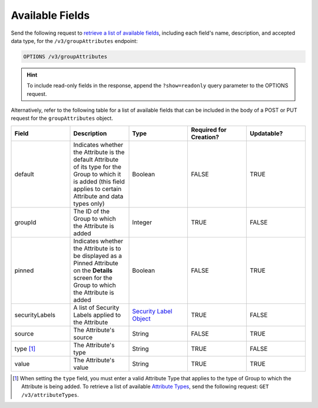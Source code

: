 Available Fields
----------------

Send the following request to `retrieve a list of available fields <https://docs.threatconnect.com/en/latest/rest_api/v3/retrieve_fields.html>`_, including each field's name, description, and accepted data type, for the ``/v3/groupAttributes`` endpoint:

.. code::

    OPTIONS /v3/groupAttributes

.. hint::
    To include read-only fields in the response, append the ``?show=readonly`` query parameter to the OPTIONS request.

Alternatively, refer to the following table for a list of available fields that can be included in the body of a POST or PUT request for the ``groupAttributes`` object.

.. list-table::
   :widths: 20 20 20 20 20
   :header-rows: 1

   * - Field
     - Description
     - Type
     - Required for Creation?
     - Updatable?
   * - default
     - Indicates whether the Attribute is the default Attribute of its type for the Group to which it is added (this field applies to certain Attribute and data types only)
     - Boolean
     - FALSE
     - TRUE
   * - groupId
     - The ID of the Group to which the Attribute is added
     - Integer
     - TRUE
     - FALSE
   * - pinned
     - Indicates whether the Attribute is to be displayed as a Pinned Attribute on the **Details** screen for the Group to which the Attribute is added
     - Boolean
     - FALSE
     - TRUE
   * - securityLabels
     - A list of Security Labels applied to the Attribute
     - `Security Label Object <https://docs.threatconnect.com/en/latest/rest_api/v3/security_labels/security_labels.html>`_
     - TRUE
     - FALSE
   * - source
     - The Attribute's source
     - String
     - FALSE
     - TRUE
   * - type [1]_
     - The Attribute's type
     - String
     - TRUE
     - FALSE
   * - value
     - The Attribute's value
     - String
     - TRUE
     - TRUE

.. [1] When setting the ``type`` field, you must enter a valid Attribute Type that applies to the type of Group to which the Attribute is being added. To retrieve a list of available `Attribute Types <https://docs.threatconnect.com/en/latest/rest_api/v3/attribute_types/attribute_types.html>`_, send the following request: ``GET /v3/attributeTypes``.